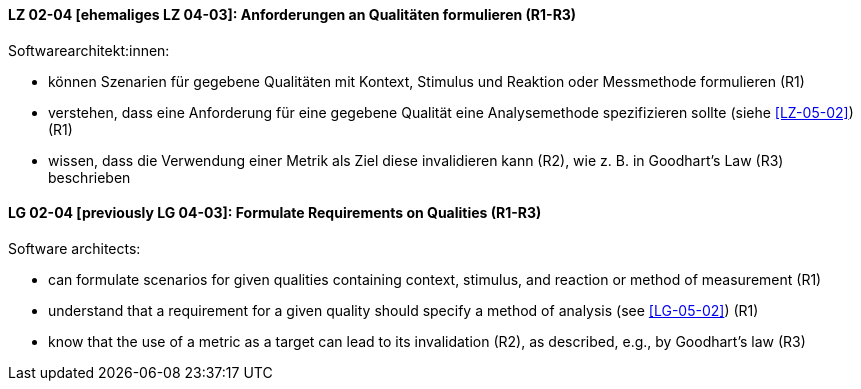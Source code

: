 
// tag::DE[]
[[LG-02-04]]
==== LZ 02-04 [ehemaliges LZ 04-03]: Anforderungen an Qualitäten formulieren (R1-R3)

Softwarearchitekt:innen:

* können Szenarien für gegebene Qualitäten mit Kontext, Stimulus und Reaktion oder Messmethode formulieren (R1)
* verstehen, dass eine Anforderung für eine gegebene Qualität
  eine Analysemethode spezifizieren sollte (siehe <<LZ-05-02>>) (R1)
* wissen, dass die Verwendung einer Metrik als Ziel diese invalidieren kann (R2), wie z.{nbsp}B. in Goodhart's Law (R3) beschrieben

// end::DE[]

// tag::EN[]
[[LG-02-04]]
==== LG 02-04 [previously LG 04-03]: Formulate Requirements on Qualities (R1-R3)

Software architects:

* can formulate scenarios for given qualities containing context, stimulus, and reaction or method of measurement (R1)
* understand that a requirement for a given quality should specify a method of analysis (see <<LG-05-02>>) (R1)
* know that the use of a metric as a target can lead to its  invalidation (R2), as described, e.g., by Goodhart's law (R3)

// end::EN[]
